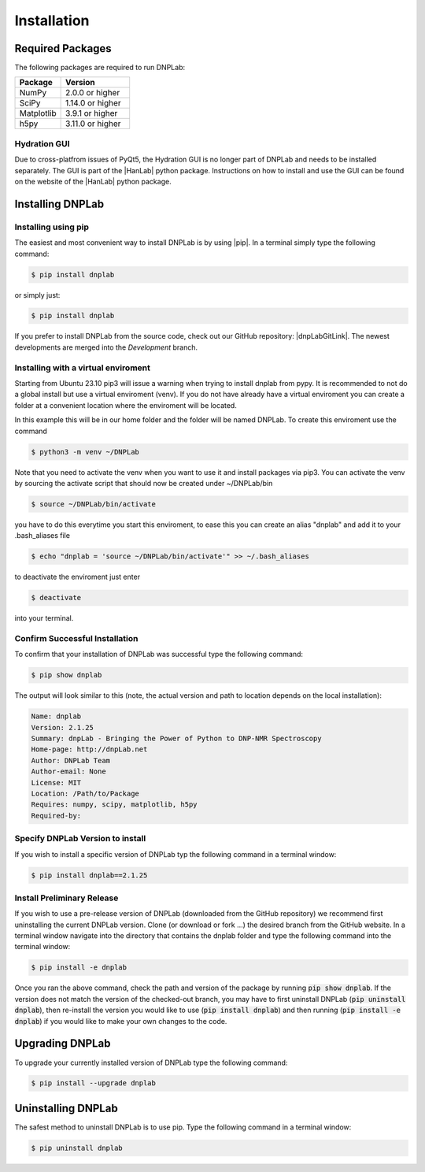 ============
Installation
============

Required Packages
=================
The following packages are required to run DNPLab:

.. list-table::
   :widths: 40 60

   * - **Package**
     - **Version**
   * - NumPy
     - 2.0.0 or higher
   * - SciPy
     - 1.14.0 or higher
   * - Matplotlib
     - 3.9.1 or higher
   * - h5py
     - 3.11.0 or higher


Hydration GUI
-------------
Due to cross-platfrom issues of PyQt5, the Hydration GUI is no longer part of DNPLab and needs to be installed separately. The GUI is part of the |HanLab| python package. Instructions on how to install and use the GUI can be found on the website of the |HanLab| python package.

Installing DNPLab 
=================

Installing using pip
--------------------
The easiest and most convenient way to install DNPLab is by using |pip|. In a terminal simply type the following command:

.. code-block:: bash

   $ pip install dnplab

or simply just:

.. code-block:: bash

   $ pip install dnplab


If you prefer to install DNPLab from the source code, check out our GitHub repository: |dnpLabGitLink|. The newest developments are merged into the *Development* branch.

Installing with a virtual enviroment
------------------------------------
Starting from Ubuntu 23.10 pip3 will issue a warning when trying to install dnplab from pypy.
It is recommended to not do a global install but use a virtual enviroment (venv).
If you do not have already have a virtual enviroment you can create a folder at a convenient location where the enviroment will be located.

In this example this will be in our home folder and the folder will be named DNPLab.
To create this enviroment use the command

.. code-block:: bash

   $ python3 -m venv ~/DNPLab

Note that you need to activate the venv when you want to use it and install packages via pip3.
You can activate the venv by sourcing the activate script that should now be created under ~/DNPLab/bin

.. code-block:: bash

  $ source ~/DNPLab/bin/activate

you have to do this everytime you start this enviroment, to ease this you can create an alias "dnplab" and add it to your .bash_aliases file

.. code-block:: bash

  $ echo "dnplab = 'source ~/DNPLab/bin/activate'" >> ~/.bash_aliases

to deactivate the enviroment just enter

.. code-block:: bash

  $ deactivate

into your terminal.

Confirm Successful Installation
-------------------------------
To confirm that your installation of DNPLab was successful type the following command:

.. code-block:: bash

    $ pip show dnplab

The output will look similar to this (note, the actual version and path to location depends on the local installation):

.. code-block:: bash

    Name: dnplab
    Version: 2.1.25
    Summary: dnpLab - Bringing the Power of Python to DNP-NMR Spectroscopy
    Home-page: http://dnpLab.net
    Author: DNPLab Team
    Author-email: None
    License: MIT
    Location: /Path/to/Package
    Requires: numpy, scipy, matplotlib, h5py
    Required-by: 


Specify DNPLab Version to install
---------------------------------
If you wish to install a specific version of DNPLab typ the following command in a terminal window:

.. code-block:: bash
    
    $ pip install dnplab==2.1.25

Install Preliminary Release
---------------------------
If you wish to use a pre-release version of DNPLab (downloaded from the GitHub repository) we recommend first uninstalling the current DNPLab version. Clone (or download or fork ...) the desired branch from the GitHub website. In a terminal window navigate into the directory that contains the dnplab folder and type the following command into the terminal window:

.. code-block:: bash
    
    $ pip install -e dnplab

Once you ran the above command, check the path and version of the package by running :code:`pip show dnplab`. If the version does not match the version of the checked-out branch, you may have to first uninstall DNPLab (:code:`pip uninstall dnplab`), then re-install the version you would like to use (:code:`pip install dnplab`) and then running (:code:`pip install -e dnplab`) if you would like to make your own changes to the code.

Upgrading DNPLab
================
To upgrade your currently installed version of DNPLab type the following command:

.. code-block:: bash

    $ pip install --upgrade dnplab


Uninstalling DNPLab
===================
The safest method to uninstall DNPLab is to use pip. Type the following command in a terminal window:
    
.. code-block:: bash
    
    $ pip uninstall dnplab

